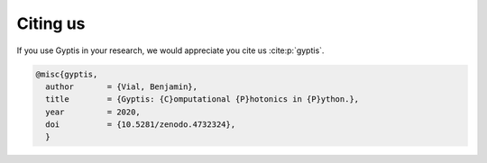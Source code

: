 


   
=========
Citing us
=========

If you use Gyptis in your research, we would appreciate you cite us 
:cite:p:`gyptis`.

.. bibliography::
   :filter: docname in docnames

.. code-block:: bibtex

  @misc{gyptis,
    author       = {Vial, Benjamin},
    title        = {Gyptis: {C}omputational {P}hotonics in {P}ython.},
    year         = 2020,
    doi          = {10.5281/zenodo.4732324},
    }
